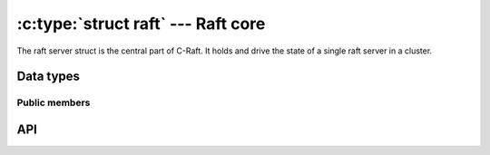 .. _core:

:c:type:`struct raft` --- Raft core
===================================

The raft server struct is the central part of C-Raft. It holds and drive the
state of a single raft server in a cluster.

Data types
----------

.. c:type:: struct raft

    A single raft server in a cluster.

.. c:type:: raft_id

   Hold the value of a raft server ID. Guaranteed to be at least 64-bit long.

.. c:type:: void (*raft_close_cb)(struct raft *r)

    Type definition for callback passed to :c:func:`raft_close`.


Public members
^^^^^^^^^^^^^^

.. c:member:: void* data

    Space for user-defined arbitrary data. C-Raft does not use and does not
    touch this field.

.. c:member:: raft_id id

    Server ID. Readonly.

API
---

.. c:function:: int raft_init(struct raft *r, struct raft_io *io, struct raft_fsm *fsm, raft_id id, const char *address)

    Initialize a raft server object.

.. c:function:: int raft_close(struct raft* r, raft_close_cb cb)

    Close a raft server object, releasing all used resources.

    The memory of the object itself can be released only once the given close
    callback has been invoked.

.. c:function:: int raft_start(struct raft* r)

   Start a raft server.

   The initial term, vote, snapshot and entries will be loaded from disk using
   the :c:func:`raft_io->load()` method. The instance will start as follower, unless
   it's the only voting server in the cluster, in which case it will
   automatically elect itself and become leader.
